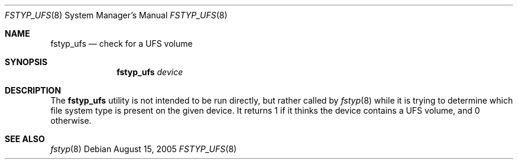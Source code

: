 .\"
.\" (c) 2005 Apple Computer, Inc. All rights reserved.
.\"
.\" @APPLE_LICENSE_HEADER_START@
.\" 
.\" The contents of this file constitute Original Code as defined in and
.\" are subject to the Apple Public Source License Version 1.1 (the
.\" "License").  You may not use this file except in compliance with the
.\" License.  Please obtain a copy of the License at
.\" http://www.apple.com/publicsource and read it before using this file.
.\" 
.\" This Original Code and all software distributed under the License are
.\" distributed on an "AS IS" basis, WITHOUT WARRANTY OF ANY KIND, EITHER
.\" EXPRESS OR IMPLIED, AND APPLE HEREBY DISCLAIMS ALL SUCH WARRANTIES,
.\" INCLUDING WITHOUT LIMITATION, ANY WARRANTIES OF MERCHANTABILITY,
.\" FITNESS FOR A PARTICULAR PURPOSE OR NON-INFRINGEMENT.  Please see the
.\" License for the specific language governing rights and limitations
.\" under the License.
.\"
.\" @APPLE_LICENSE_HEADER_END@
.\"
.Dd August 15, 2005
.Dt FSTYP_UFS 8
.Os
.Sh NAME
.Nm fstyp_ufs
.Nd check for a UFS volume
.Sh SYNOPSIS
.Nm
.Ar device
.Sh DESCRIPTION
The
.Nm
utility is not intended to be run directly, but rather called by
.Xr fstyp 8
while it is trying to determine which file system type is present on the
given device.
It returns 1 if it thinks the device contains a UFS volume, and 0 otherwise.
.Sh SEE ALSO
.Xr fstyp 8
